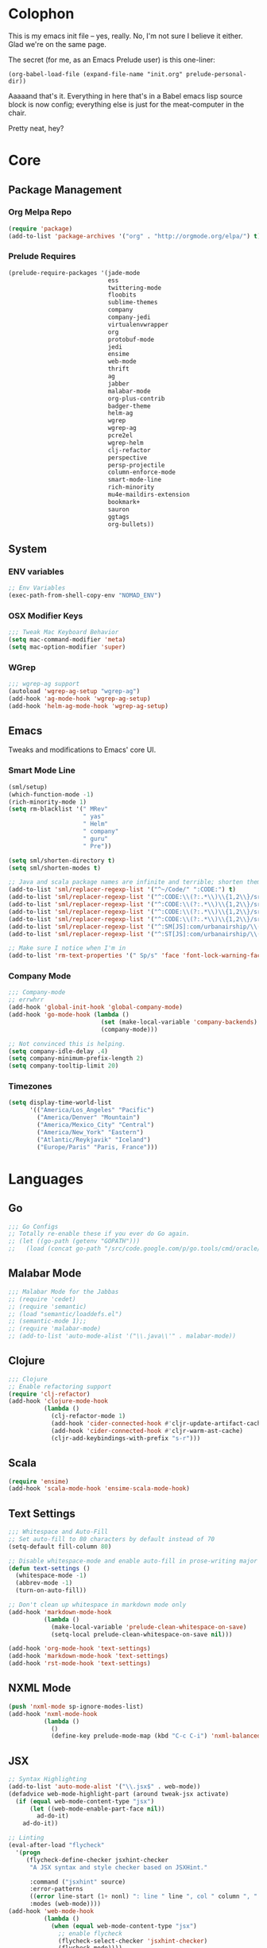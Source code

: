 * Colophon

This is my emacs init file -- yes, really. No, I'm not sure I believe it
either. Glad we're on the same page.

The secret (for me, as an Emacs Prelude user) is this one-liner:

#+BEGIN_EXAMPLE
(org-babel-load-file (expand-file-name "init.org" prelude-personal-dir))
#+END_EXAMPLE

Aaaaand that's it. Everything in here that's in a Babel emacs lisp source block
is now config; everything else is just for the meat-computer in the chair.

Pretty neat, hey?

* Core

** Package Management
*** Org Melpa Repo
#+BEGIN_SRC emacs-lisp
(require 'package)
(add-to-list 'package-archives '("org" . "http://orgmode.org/elpa/") t)
#+END_SRC
*** Prelude Requires
#+BEGIN_SRC emacs-lisp
(prelude-require-packages '(jade-mode
                            ess
                            twittering-mode
                            floobits
                            sublime-themes
                            company
                            company-jedi
                            virtualenvwrapper
                            org
                            protobuf-mode
                            jedi
                            ensime
                            web-mode
                            thrift
                            ag
                            jabber
                            malabar-mode
                            org-plus-contrib
                            badger-theme
                            helm-ag
                            wgrep
                            wgrep-ag
                            pcre2el
                            wgrep-helm
                            clj-refactor
                            perspective
                            persp-projectile
                            column-enforce-mode
                            smart-mode-line
                            rich-minority
                            mu4e-maildirs-extension
                            bookmark+
                            sauron
                            ggtags
                            org-bullets))
#+END_SRC
** System
*** ENV variables
#+BEGIN_SRC emacs-lisp
;; Env Variables
(exec-path-from-shell-copy-env "NOMAD_ENV")
#+END_SRC
*** OSX Modifier Keys
#+BEGIN_SRC emacs-lisp
;;; Tweak Mac Keyboard Behavior
(setq mac-command-modifier 'meta)
(setq mac-option-modifier 'super)
#+END_SRC
*** WGrep
#+BEGIN_SRC emacs-lisp
;;; wgrep-ag support
(autoload 'wgrep-ag-setup "wgrep-ag")
(add-hook 'ag-mode-hook 'wgrep-ag-setup)
(add-hook 'helm-ag-mode-hook 'wgrep-ag-setup)
#+END_SRC

** Emacs
Tweaks and modifications to Emacs' core UI.

*** Smart Mode Line
#+BEGIN_SRC emacs-lisp
(sml/setup)
(which-function-mode -1)
(rich-minority-mode 1)
(setq rm-blacklist '(" MRev"
                     " yas"
                     " Helm"
                     " company"
                     " guru"
                     " Pre"))

(setq sml/shorten-directory t)
(setq sml/shorten-modes t)

;; Java and scala package names are infinite and terrible; shorten them.
(add-to-list 'sml/replacer-regexp-list '("^~/Code/" ":CODE:") t)
(add-to-list 'sml/replacer-regexp-list '("^:CODE:\\(?:.*\\)\\{1,2\\}/src/main/java/" ":SMJ:") t)
(add-to-list 'sml/replacer-regexp-list '("^:CODE:\\(?:.*\\)\\{1,2\\}/src/test/java/" ":STJ:") t)
(add-to-list 'sml/replacer-regexp-list '("^:CODE:\\(?:.*\\)\\{1,2\\}/src/main/scala/" ":SMS:") t)
(add-to-list 'sml/replacer-regexp-list '("^:CODE:\\(?:.*\\)\\{1,2\\}/src/test/scala/" ":STS:") t)
(add-to-list 'sml/replacer-regexp-list '("^:SM[JS]:com/urbanairship/\\(.*\\)/" ":M:\\1:") t)
(add-to-list 'sml/replacer-regexp-list '("^:ST[JS]:com/urbanairship/\\(.*\\)/" ":T:\\1:") t)

;; Make sure I notice when I'm in
(add-to-list 'rm-text-properties '(" Sp/s" 'face 'font-lock-warning-face))
#+END_SRC

*** Company Mode

#+BEGIN_SRC emacs-lisp
;;; Company-mode
;; errwhrr
(add-hook 'global-init-hook 'global-company-mode)
(add-hook 'go-mode-hook (lambda ()
                          (set (make-local-variable 'company-backends) '(company-go))
                          (company-mode)))

;; Not convinced this is helping.
(setq company-idle-delay .4)
(setq company-minimum-prefix-length 2)
(setq company-tooltip-limit 20)
#+END_SRC

*** Timezones

#+BEGIN_SRC emacs-lisp
(setq display-time-world-list
      '(("America/Los_Angeles" "Pacific")
        ("America/Denver" "Mountain")
        ("America/Mexico_City" "Central")
        ("America/New_York" "Eastern")
        ("Atlantic/Reykjavik" "Iceland")
        ("Europe/Paris" "Paris, France")))
#+END_SRC

* Languages

** Go
#+BEGIN_SRC emacs-lisp
;;; Go Configs
;; Totally re-enable these if you ever do Go again.
;; (let ((go-path (getenv "GOPATH")))
;;   (load (concat go-path "/src/code.google.com/p/go.tools/cmd/oracle/oracle.el")))
#+END_SRC

** Malabar Mode
#+BEGIN_SRC emacs-lisp
;;; Malabar Mode for the Jabbas
;; (require 'cedet)
;; (require 'semantic)
;; (load "semantic/loaddefs.el")
;; (semantic-mode 1);;
;; (require 'malabar-mode)
;; (add-to-list 'auto-mode-alist '("\\.java\\'" . malabar-mode))
#+END_SRC

** Clojure
#+BEGIN_SRC emacs-lisp
;;; Clojure
;; Enable refactoring support
(require 'clj-refactor)
(add-hook 'clojure-mode-hook
          (lambda ()
            (clj-refactor-mode 1)
            (add-hook 'cider-connected-hook #'cljr-update-artifact-cache)
            (add-hook 'cider-connected-hook #'cljr-warm-ast-cache)
            (cljr-add-keybindings-with-prefix "s-r")))

#+END_SRC

** Scala
#+BEGIN_SRC emacs-lisp
(require 'ensime)
(add-hook 'scala-mode-hook 'ensime-scala-mode-hook)
#+END_SRC

** Text Settings
#+BEGIN_SRC emacs-lisp
;;; Whitespace and Auto-Fill
;; Set auto-fill to 80 characters by default instead of 70
(setq-default fill-column 80)

;; Disable whitespace-mode and enable auto-fill in prose-writing major modes
(defun text-settings ()
  (whitespace-mode -1)
  (abbrev-mode -1)
  (turn-on-auto-fill))

;; Don't clean up whitespace in markdown mode only
(add-hook 'markdown-mode-hook
          (lambda ()
            (make-local-variable 'prelude-clean-whitespace-on-save)
            (setq-local prelude-clean-whitespace-on-save nil)))

(add-hook 'org-mode-hook 'text-settings)
(add-hook 'markdown-mode-hook 'text-settings)
(add-hook 'rst-mode-hook 'text-settings)
#+END_SRC

** NXML Mode
#+BEGIN_SRC emacs-lisp
(push 'nxml-mode sp-ignore-modes-list)
(add-hook 'nxml-mode-hook
          (lambda ()
            ()
            (define-key prelude-mode-map (kbd "C-c C-i") 'nxml-balanced-close-start-tag-inline)))
#+END_SRC

** JSX
#+BEGIN_SRC emacs-lisp
;; Syntax Highlighting
(add-to-list 'auto-mode-alist '("\\.jsx$" . web-mode))
(defadvice web-mode-highlight-part (around tweak-jsx activate)
  (if (equal web-mode-content-type "jsx")
      (let ((web-mode-enable-part-face nil))
        ad-do-it)
    ad-do-it))

;; Linting
(eval-after-load "flycheck"
  '(progn
     (flycheck-define-checker jsxhint-checker
      "A JSX syntax and style checker based on JSXHint."

      :command ("jsxhint" source)
      :error-patterns
      ((error line-start (1+ nonl) ": line " line ", col " column ", " (message) line-end))
      :modes (web-mode))))
(add-hook 'web-mode-hook
          (lambda ()
            (when (equal web-mode-content-type "jsx")
              ;; enable flycheck
              (flycheck-select-checker 'jsxhint-checker)
              (flycheck-mode))))
#+END_SRC
** Python
#+BEGIN_SRC emacs-lisp
;; Use IPython as my python interpreter
(setq
 python-shell-interpreter "ipython"
 python-shell-interpreter-args ""
 python-shell-prompt-regexp "In \\[[0-9]+\\]: "
 python-shell-prompt-output-regexp "Out\\[[0-9]+\\]: "
 python-shell-completion-setup-code
 "from IPython.core.completerlib import module_completion"
 python-shell-completion-module-string-code
 "';'.join(module_completion('''%s'''))\n"
 python-shell-completion-string-code
 "';'.join(get_ipython().Completer.all_completions('''%s'''))\n")

;; Enable virtualenvwrapper.el
(venv-initialize-interactive-shells)
(setq venv-location "~/.python_virtualenvs/")

;; Not sure I dig Jedi at the moment. Can't figure out how to get it
;; to place nice with my themes, so it's a bit eye-scalding. Will
;; re-enable later if I figure out the visuals.
;; Jedi-Mode
(require 'jedi)
(add-hook 'python-mode-hook 'jedi:setup)
(add-hook 'python-mode-hook
          (lambda ()
            (whitespace-mode -1)
            (column-enforce-mode)
            (if (bound-and-true-p anaconda-mode)
                (anaconda-mode))
            (setq jedi:complete-on-dot t)
            (add-to-list 'company-backends 'company-jedi)))

;; Virtualenvs
(add-hook 'python-mode-hook
          (lambda ()
            (hack-local-variables)
            (when (boundp 'project-venv-name)
              (venv-workon project-venv-name))))

(add-hook 'venv-postactivate-hook
          (lambda ()
            (let ((env-bin-path (concat (getenv "VIRTUAL_ENV") "bin/postactivate.el")))
              (when (file-exists-p env-bin-path)
                (load env-bin-path)))))

(setq-default mode-line-format (cons '(:exec venv-current-name) mode-line-format))
#+END_SRC
** web-mode
#+BEGIN_SRC emacs-lisp
(eval-after-load "web-mode"
  '(progn

    (add-to-list 'auto-mode-alist '("\\.phtml\\'" . web-mode))
    (add-to-list 'auto-mode-alist '("\\.tpl\\.php\\'" . web-mode))
    (add-to-list 'auto-mode-alist '("\\.[gj]sp\\'" . web-mode))
    (add-to-list 'auto-mode-alist '("\\.as[cp]x\\'" . web-mode))
    (add-to-list 'auto-mode-alist '("\\.erb\\'" . web-mode))
    (add-to-list 'auto-mode-alist '("\\.mustache\\'" . web-mode))
    (add-to-list 'auto-mode-alist '("\\.djhtml\\'" . web-mode))

    (defun my-web-mode-hook ()
      (setq web-mode-enable-auto-pairing nil)
      (setq web-mode-code-indent-offset 4))

    (add-hook 'web-mode-hook  'my-web-mode-hook)

    (defun sp-web-mode-is-code-context (id action context)
      (when (and (eq action 'insert)
                 (not (or (get-text-property (point) 'part-side)
                          (get-text-property (point) 'block-side))))

        t))

    (sp-local-pair 'web-mode "<" nil :when '(sp-web-mode-is-code-context))))
#+END_SRC

* Tools
Things I use directly.
** Big

*** Magit
Magit has a long warning it shows these days; I've seen it. Turn it off.
#+BEGIN_SRC emacs-lisp
(setq magit-last-seen-setup-instructions "1.4.0")
#+END_SRC

*** Helm
#+BEGIN_SRC emacs-lisp
(setq helm-split-window-in-side-p t
      helm-split-window-default-side 'below)
#+END_SRC
*** Twittering Mode
#+BEGIN_SRC emacs-lisp
(setq twittering-icon-mode t)
(setq twittering-use-master-password t)
(setq twittering-use-icon-storage t)
#+END_SRC

*** Projectile
#+BEGIN_SRC emacs-lisp
;;; Projectile
(setq projectile-remember-window-configs t)
(setq projectile-switch-project-action 'projectile-dired)
(persp-mode)
(require 'persp-projectile)
(define-key projectile-mode-map (kbd "C-c p p") 'projectile-persp-switch-project)
#+END_SRC

*** Bookmark+
#+BEGIN_SRC emacs-lisp
(require 'bookmark+)
#+END_SRC

*** ERC
#+BEGIN_SRC emacs-lisp
;;; Code:
;; Setup ERC
(setq erc-autojoin-channels-alist '(("freenode.net"
                                     "#emacs" "#clojure"))
      erc-nick "gastove")

#+END_SRC

*** Org Mode Configs
#+BEGIN_SRC emacs-lisp
;; For reasons I can't grok at all, Prelude seems to disable some org keyboard
;; shortcuts. Let's fix that.
(defun org-bindings ()
  (define-key prelude-mode-map (kbd "C-c /") 'org-sparse-tree)
  (define-key prelude-mode-map [(control shift return)] 'org-insert-todo-heading-respect-content))

;; Make sure auto-fill-mode is on. Pretty much always need it.
(add-hook 'org-mode-hook
          (lambda ()
            (turn-on-auto-fill)
            (org-bullets-mode 1)
            (org-bindings)))

;; TODO Keyword states:
;; > In-Progress states: TODO, DOING, BLOCKED
;; > Finished states:    DONE, IMPOSSIBLE, CANCELLED
(setq org-todo-keywords
      '((sequence "TODO(t)" "DOING(o)" "|" "DONE(d)")
        (sequence "BLOCKED(b)" "|" "UNBLOCKED (u)" "CANCELLED(c)" "IMPOSSIBLE(i)")))

(setq org-todo-keyword-faces
      '(("TODO" . org-todo)
        ("DOING" . org-todo)
        ("BLOCKED" . org-warning)
        ("CANCELLED" . org-done)
        ("IMPOSSIBLE" . org-done)
        ("DONE" . org-done)))

;; Support for Babel Mode code blocks
;; NOTE: requires the addition of the org elpa repo!
(org-babel-do-load-languages
 'org-babel-load-languages
 '((python . t)
   (emacs-lisp . t)
   (java . t)
   (sh . t)
   (R . t)
   (scala . t)
   (sql . t)))

;; Smartparens pairs!
(sp-local-pair 'org-mode "~" "~" :wrap "C-~")
;; This one turns out to pretty much be a pain in the ass:
;; (sp-local-pair 'org-mode "/" "/")
(sp-local-pair 'org-mode "*" "*" :wrap "C-*")

;; Config org export backends
(setq org-export-backends
      `(beamer
        ascii
        md
        deck
        html))

;; Export defaults: no table of contents, no numbered headers, don't convert ^
;; or _ to superscripts
(setq org-export-with-section-numbers nil
      org-export-with-sub-superscripts nil
      org-export-with-toc nil)

;; Refiling defaults
(setq org-refile-targets '((org-agenda-files :maxlevel . 3))
      org-refile-allow-creating-parent-nodes 'confirm)



;; (add-hook 'org-mode-hook 'org-bindings)

;; Hide org emphasis marks
(setq org-hide-emphasis-markers t)

;; Start indented
(setq org-startup-indented t)

;; Stop folding. Just... stop.
(setq org-startup-folded t)

;; Fontify inside code blocks
(setq org-src-fontify-natively t)

;; org-mime for composing emails
(require 'org-mime)

#+END_SRC
*** Jabber
#+BEGIN_SRC emacs-lisp
;; Gchat!
(setq jabber-account-list
      '(("gastove@gmail.com"
         (:network-server . "talk.google.com")
         (:connection-type . ssl)
         (:port . 5223))))

(setq jabber-history-enabled t
      jabber-vcard-avatars-retrieve nil
      jabber-chat-buffer-show-avatar nil
      jabber-roster-show-bindings nil
      jabber-show-offline-contacts nil
      jabber-auto-reconnect t
      jabber-roster-show-title nil
      jabber-alert-presence-message-function 'jabber-presence-only-chat-open-message
      jabber-use-global-history t
      jabber-global-history-filename (locate-user-emacs-file "var/jabber.log"))

(add-hook 'jabber-chat-mode-hook
          (lambda ()
            (turn-on-flyspell)
            (if word-wrap nil (toggle-word-wrap))
            (if truncate-lines (toggle-truncate-lines))))
#+END_SRC
*** mu4e
#+BEGIN_SRC emacs-lisp
;;; mu4e-configs.el --- My mu4e configs
;;
;;; Commentary:
;; Borrowed, gratefully, from http://kirang.in/2014/11/13/emacs-as-email-client-with-offlineimap-and-mu4e-on-osx/
;;; Code:

;; If I want multiple accounts, need to manage these:
;; (setq mu4e-sent-folder "/Account1/Saved Items" ;; check
;;      mu4e-drafts-folder "/Account1/Drafts"     ;; check
;;      user-mail-address "my.address@account1.tld" ;; check
;;      smtpmail-default-smtp-server "smtp.account1.tld" ;; check
;;      smtpmail-local-domain "account1.tld"
;;      smtpmail-smtp-server "smtp.account1.tld" ;; check
;;      smtpmail-stream-type starttls
;;      smtpmail-smtp-service 25)

;; Re-enable C-x m for email (nerfs eshell, which I never use)
(global-set-key (kbd "C-x m") 'compose-mail)

(add-to-list 'load-path "/usr/local/share/emacs/site-lisp/mu4e")
(require 'mu4e)
(setq mu4e-maildir "~/.Mail")
(setq mu4e-drafts-folder "/gastove@gmail.com/[Gmail].Drafts")
(setq mu4e-sent-folder   "/gastove@gmail.com/[Gmail].Sent Mail")
;; don't save message to Sent Messages, Gmail/IMAP takes care of this
(setq mu4e-sent-messages-behavior 'delete)
;; allow for updating mail using 'U' in the main view:
(setq mu4e-get-mail-command "offlineimap")

;; Make mu4e the default user agent
(setq mail-user-agent 'mu4e-user-agent)

;; mu4e mail dirs
(require 'mu4e-maildirs-extension)
(mu4e-maildirs-extension)

;; shortcuts
(setq mu4e-maildir-shortcuts
      '(("/gastove@gmail.com/INBOX"               . ?i)
        ("/gastove@gmail.com/[Gmail].Important"   . ?I)
        ("/gastove@gmail.com/[Gmail].Sent Mail"   . ?s)))

;; something about ourselves
(setq
 user-mail-address "gastove@gmail.com"
 user-full-name  "Ross Donaldson"
 mu4e-compose-signature
 (concat
  "Cheers,\n"
  "Ross\n"))

;; ISO date format
(setq mu4e-headers-date-format "%Y-%m-%d")

;; show images
(setq mu4e-show-images t)

;; use imagemagick, if available
(when (fboundp 'imagemagick-register-types)
  (imagemagick-register-types))

;; convert html emails properly
;; Possible options:
;;   - html2text -utf8 -width 72
;;   - textutil -stdin -format html -convert txt -stdout
;;   - html2markdown | grep -v '&nbsp_place_holder;' (Requires html2text pypi)
;;   - w3m -dump -cols 80 -T text/html
;;   - view in browser (provided below)
;; (setq mu4e-html2text-command "textutil -stdin -format html -convert txt -stdout")
                                        ;(setq mu4e-html2text-command "pandoc -f html -t plain")
(require 'mu4e-contrib)
(setq mu4e-html2text-command 'mu4e-shr2text)
;; spell check
;; (add-hook 'mu4e-compose-mode-hook
;;           (defun my-do-compose-stuff ()
;;             "My settings for message composition."
;;             ;;(set-fill-column 80)
;;             ;; (flyspell-mode)
;;             ))

;; add option to view html message in a browser
;; `aV` in view to activate
(add-to-list 'mu4e-view-actions
             '("ViewInBrowser" . mu4e-action-view-in-browser) t)

;; fetch mail every 10 mins
(setq mu4e-update-interval 600)


;; configuration for sending mail
(setq message-send-mail-function 'smtpmail-send-it
      smtpmail-stream-type 'starttls
      smtpmail-default-smtp-server "smtp.gmail.com"
      smtpmail-smtp-server "smtp.gmail.com"
      smtpmail-smtp-service 587
      smtpmail-smtp-user "gastove")

;; Tweak bookmarked querries
(add-to-list 'mu4e-bookmarks `(,(string-join
                                 '("flag:unread"
                                   "AND date:today..now"
                                   "NOT maildir:/ross@urbanairship.com/Githubs"
                                   "NOT maildir:'/ross@urbanairship.com/Sales Deals'"
                                   "AND m:/ross@urbanairship.com/INBOX")
                                 " ")
                               "Today's work unreads" ?i))
(add-to-list 'mu4e-bookmarks `(,(string-join
                                 '("flag:unread"
                                   "AND m:/gastove@gmail.com/INBOX"
                                   "AND date:today..now")
                                 " ") "Today's Personal Unreads" ?h))
(add-to-list 'mu4e-bookmarks `(,(string-join
                                 '("flag:unread"
                                   "AND m:/gastove@gmail.com/INBOX"
                                   "AND date:today..now"
                                   "OR flag:unread"
                                   "AND m:/ross@urbanairship.com/INBOX"
                                   "AND date:today..now")
                                 " ") "Today's Unreads" ?u))

;; Switch accounts

(defvar my-mu4e-account-alist
  '(("gastove@gmail.com"
     (mu4e-drafts-folder "/gastove@gmail.com/[Gmail].Drafts")
     (mu4e-sent-folder   "/gastove@gmail.com/[Gmail].Sent Mail")
     (user-mail-address "gastove@gmail.com")
     (smtpmail-smtp-user "gastove"))
    ("ross@urbanairship.com"
     (mu4e-drafts-folder "/ross@urbanairship.com/[Gmail].Drafts")
     (mu4e-sent-folder   "/ross@urbanairship.com/[Gmail].Sent Mail")
     (user-mail-address "ross@urbanairship.com")
     (smtpmail-smtp-user "ross.donaldson@urbanairship.com"))))

(defun my-mu4e-set-account ()
  "Set the account for composing a message."
  (let* ((account
          (if mu4e-compose-parent-message
              (let ((maildir (mu4e-message-field mu4e-compose-parent-message :maildir)))
                (string-match "/\\(.*?\\)/" maildir)
                (match-string 1 maildir))
            (completing-read (format "Compose with account: (%s) "
                                     (mapconcat #'(lambda (var) (car var))
                                                my-mu4e-account-alist "/"))
                             (mapcar #'(lambda (var) (car var)) my-mu4e-account-alist)
                             nil t nil nil (caar my-mu4e-account-alist))))
         (account-vars (cdr (assoc account my-mu4e-account-alist))))
    (if account-vars
        (mapc #'(lambda (var)
                  (set (car var) (cadr var)))
              account-vars)
      (error "No email account found"))))

(add-hook 'mu4e-compose-pre-hook 'my-mu4e-set-account)
#+END_SRC
*** ESS
#+BEGIN_SRC emacs-lisp
(require 'ess-site)
(add-to-list 'ess-style-alist
             '(my-RRR (ess-indent-level . 2)
                      (ess-first-continued-statement-offset . 2)
                      ;; (ess-first-continued-statement-offset . 0)
                      (ess-continued-statement-offset . 0)
                      ;; (ess-continued-statement-offset . 4)
                      (ess-brace-offset . 0)
                      (ess-arg-function-offset . 4)
                      (ess-arg-function-offset-new-line . '(4))
                      (ess-expression-offset . 4)
                      (ess-else-offset . 0)
                      (ess-close-brace-offset . 0)))

(setq ess-default-style 'my-RRR)
#+END_SRC

** Small

*** Flip Tables
#+BEGIN_SRC emacs-lisp
(defvar load-personal-config-list)
(setq load-personal-config-list '("/flip-tables.el"))
(mapc (lambda (rmd-file-name)
        (load (concat prelude-personal-dir rmd-file-name)))
      load-personal-config-list)

;; Old:
;;(setq load-personal-config-list '(
;;                                "/jsl-checker.el"
;;                                  "/evil.el"      ;; Disable for now, fucks w/ cider
;;                                  "/jsx-configs.el"
;;                                  "/work.el"            ;; Contains work erc configs too.
;;                                  "/python-configs.el"
;;                                  "/erc-configs.el"
;;                                  "/ess-configs.el"
;;                                  "/jsx-configs.el"
;;                                  "/jabber-configs.el"
;;                                  "/web-mode-configs.el"
;;                                  "/flip-tables.el"
;;                                  "/custom-fns.el"
;;                                  "/mu4e-configs.el"
;;))
#+END_SRC
*** PCRE Regex Support
#+BEGIN_SRC emacs-lisp
;; PCRE Regexes
(rxt-global-mode)
#+END_SRC
*** Smart Parens

#+BEGIN_SRC emacs-lisp
(smartparens-global-mode t)
#+END_SRC

*** Yasnippet
#+BEGIN_SRC emacs-lisp
(yas-global-mode 1)
;; Tell yas to use system autocomplete instead of an f'ed-up X window:
(setq yas-prompt-functions '(yas-completing-prompt))
#+END_SRC

*** Sauron
#+BEGIN_SRC emacs-lisp
(require 'sauron)
;; 1: On OSX, there's no dbus, so don't try to load it.
;; 2: On Ubuntu, there _is_ dbus, so use it to get mu new mail updates from cron
(if (eq system-type 'darwin)
    (setq sauron-modules '(sauron-jabber sauron-erc sauron-org sauron-twittering sauron-notifications))
  (setq sauron-dbus-cookie 1))

(setq sauron-separate-frame nil
      sauron-nick-insensitivity 300)

(add-hook 'sauron-event-block-functions
          (lambda (origin prio msg &optional props)
            (and
             (eq 'twittering origin)
             (string-match "^[[:digit:]]* new tweets" msg))))
#+END_SRC

* Functions

** Rotate Windows
#+BEGIN_SRC emacs-lisp
(defun toggle-window-split ()
  (interactive)
  (if (= (count-windows) 2)
      (let* ((this-win-buffer (window-buffer))
             (next-win-buffer (window-buffer (next-window)))
             (this-win-edges (window-edges (selected-window)))
             (next-win-edges (window-edges (next-window)))
             (this-win-2nd (not (and (<= (car this-win-edges)
                                         (car next-win-edges))
                                     (<= (cadr this-win-edges)
                                         (cadr next-win-edges)))))
             (splitter
              (if (= (car this-win-edges)
                     (car (window-edges (next-window))))
                  'split-window-horizontally
                'split-window-vertically)))
        (delete-other-windows)
        (let ((first-win (selected-window)))
          (funcall splitter)
          (if this-win-2nd (other-window 1))
          (set-window-buffer (selected-window) this-win-buffer)
          (set-window-buffer (next-window) next-win-buffer)
          (select-window first-win)
          (if this-win-2nd (other-window 1))))))

(global-set-key (kbd "C-x |") 'toggle-window-split)
#+END_SRC

** Insert ISO Date
#+BEGIN_SRC emacs-lisp
(defun insert-iso-date ()
  (interactive)
  (insert (format-time-string "%Y-%m-%d" (current-time))))

(global-set-key (kbd "C-x j") 'insert-iso-date)
#+END_SRC

** comment-dwim
#+BEGIN_SRC emacs-lisp
(defun comment-dwim-line (&optional arg)
  "Replacement for the `comment-dwim' command.

If no region is selected and current line is not blank
        and we are not at the end of the line, then comment
        current line.  Replaces default behaviour of
        `comment-dwim', when it inserts comment at the end of the
        line.  With an argument, passes ARG to `comment-dwim'"
  (interactive "*P")
  (comment-normalize-vars)
  (if (and (not (region-active-p)) (not (looking-at "[ \t]*$")))
      (comment-or-uncomment-region (line-beginning-position) (line-end-position))
    (comment-dwim arg)))

(global-set-key (kbd "M-;") `comment-dwim-line)
#+END_SRC

** Marked.app
Assumes you're on a Mac, and have Marked.app installed.
#+BEGIN_SRC emacs-lisp
(defun markdown-preview-file ()
  "Run Marked on the current file and revert the buffer."
  (interactive)
  (shell-command
   (format "open -a /Applications/Marked.app %s"
           (shell-quote-argument (buffer-file-name)))))
(global-set-key (kbd "C-c m") 'markdown-preview-file)
#+END_SRC

* Work
#+BEGIN_SRC emacs-lisp
;;; work.el -- All my work configs in one place.

;;; Code:
;; Work IRC
(defun start-irc-work ()
  "Connect to the UA IRC Server"
  (interactive)
  (add-to-list 'erc-autojoin-channels-alist '("dev.urbanairship.com" "#ops"))
  ;; (load "~/.ercpass")
  (erc-tls :server "dev.urbanairship.com"
           :port 6697
           :nick erc-nick
))

;;; Work SQL Functions
;; Generate a list of DBs I connect to commonly
(when (file-exists-p (expand-file-name "~/.emacs-dbs"))
  (load "~/.emacs-dbs")
  (setq sql-connection-alist
        '((yavin
           (sql-product 'postgres)
           (sql-server yavin-server)
           (sql-user yavin-user)
           (sql-password yavin-password)
           (sql-database "yavin")))))

(defun sql-connect-preset (name)
  "Connect to a predefined SQL connection listed in `sql-connection-alist'"
  (eval `(let ,(cdr (assoc name sql-connection-alist))
           (flet ((sql-get-login (&rest what)))
             (sql-product-interactive sql-product)))))

;; Function to load a DB based on its short name
(defun sql-connect-preset-by-name (name)
  "Connect to a DB by entering it's short name"
  (interactive "sDB Name: ")
  (sql-connect-preset 'name))

(defun sql-yavin ()
  (interactive)
  (sql-connect-preset 'yavin))

(global-set-key (kbd "M-s q") 'sql-connect-preset-by-name) ; Connect to a db preset by nameq
#+END_SRC
